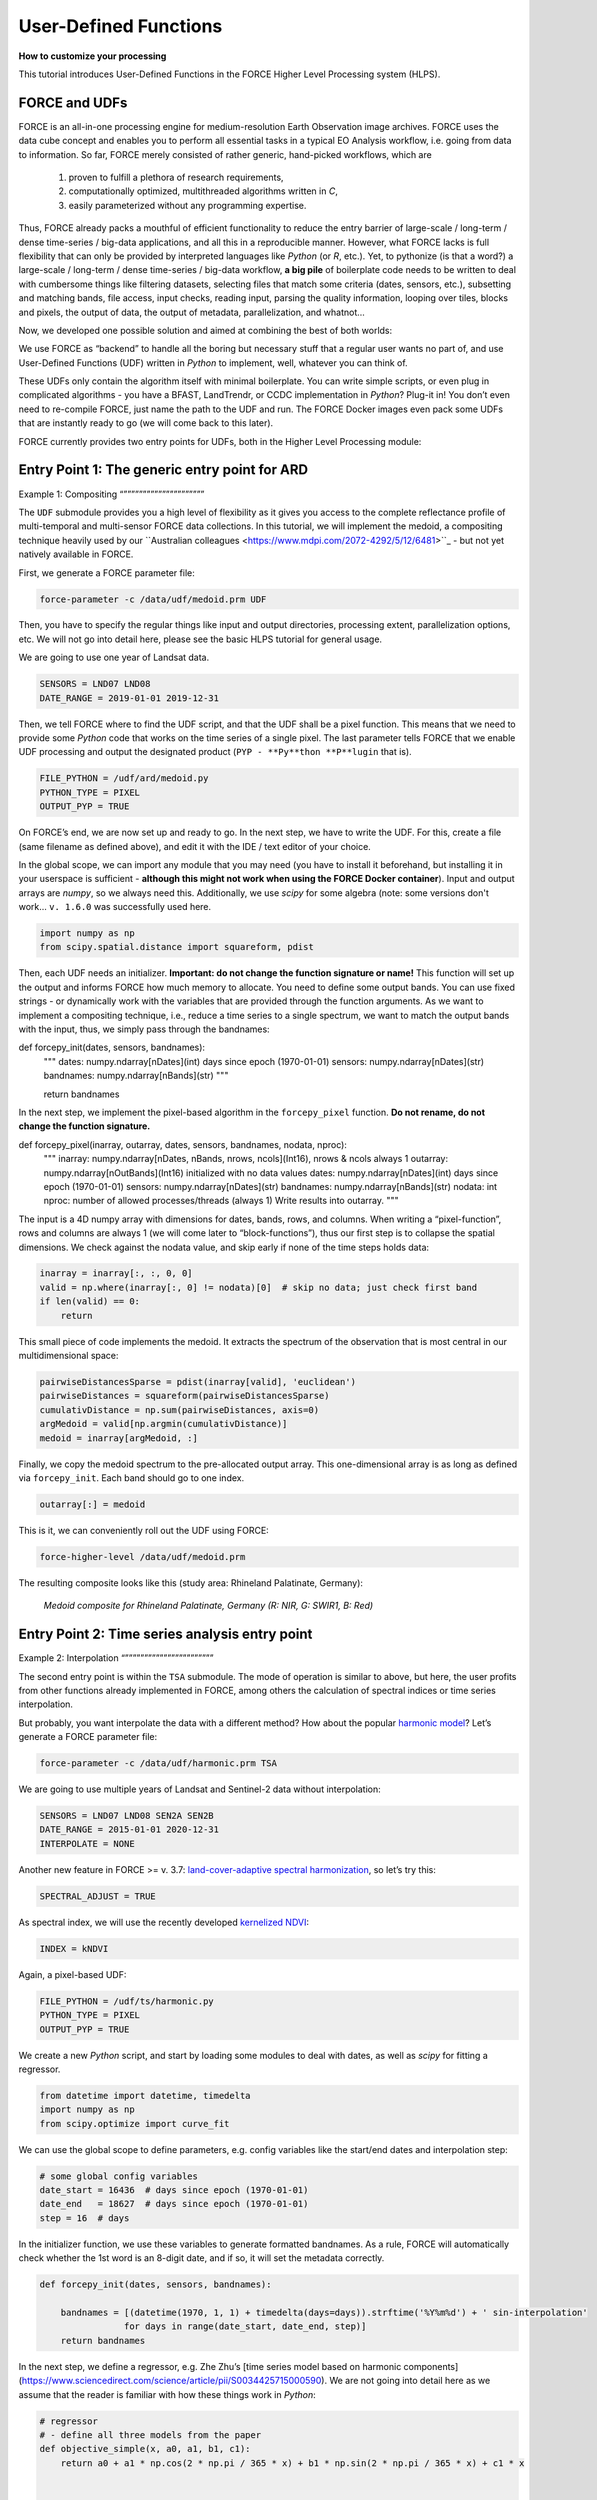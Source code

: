 .. _tut-udf:
 
User-Defined Functions
======================
 
**How to customize your processing**
 
This tutorial introduces User-Defined Functions in the FORCE Higher Level Processing system (HLPS).
 
.. info:
  This tutorial uses FORCE v. 3.7.3. 
  We assume that you already have an existing Level 2 ARD data pool, which contains preprocessed data for multiple years (see Level 2 ARD tutorial). 
  We also assume that you have a basic understanding of the higher-level processing system (see interpolation tutorial).


FORCE and UDFs
--------------

FORCE is an all-in-one processing engine for medium-resolution Earth Observation image archives. 
FORCE uses the data cube concept and enables you to perform all essential tasks in a typical EO Analysis workflow, i.e. going from data to information.
So far, FORCE merely consisted of rather generic, hand-picked workflows, which are

  1) proven to fulfill a plethora of research requirements, 
  2) computationally optimized, multithreaded algorithms written in *C*,
  3) easily parameterized without any programming expertise.

Thus, FORCE already packs a mouthful of efficient functionality to reduce the entry barrier of large-scale / long-term / dense time-series / big-data applications, and all this in a reproducible manner.
However, what FORCE lacks is full flexibility that can only be provided by interpreted languages like *Python* (or *R*, etc.). 
Yet, to pythonize (is that a word?) a large-scale / long-term / dense time-series / big-data workflow, 
**a big pile** of boilerplate code needs to be written to deal with cumbersome things like 
filtering datasets, 
selecting files that match some criteria (dates, sensors, etc.), 
subsetting and matching bands, 
file access, 
input checks, 
reading input, 
parsing the quality information, 
looping over tiles, 
blocks and pixels, 
the output of data, 
the output of metadata, 
parallelization, 
and whatnot...

Now, we developed one possible solution and aimed at combining the best of both worlds: 

We use FORCE as “backend” to handle all the boring but necessary stuff that a regular user wants no part of, and
use User-Defined Functions (UDF) written in *Python* to implement, well, whatever you can think of.

These UDFs only contain the algorithm itself with minimal boilerplate. 
You can write simple scripts, or even plug in complicated algorithms - you have a BFAST, LandTrendr, or CCDC implementation in *Python*? Plug-it in! 
You don’t even need to re-compile FORCE, just name the path to the UDF and run. 
The FORCE Docker images even pack some UDFs that are instantly ready to go (we will come back to this later).

FORCE currently provides two entry points for UDFs, both in the Higher Level Processing module:


Entry Point 1: The generic entry point for ARD
----------------------------------------------

Example 1: Compositing
“”””””””””””””””””””””

The ``UDF`` submodule provides you a high level of flexibility 
as it gives you access to the complete reflectance profile of multi-temporal and multi-sensor FORCE data collections. 
In this tutorial, we will implement the medoid, a compositing technique heavily used by our ``Australian colleagues <https://www.mdpi.com/2072-4292/5/12/6481>``_ - but not yet natively available in FORCE. 

First, we generate a FORCE parameter file:

.. code-block:: none

   force-parameter -c /data/udf/medoid.prm UDF


Then, you have to specify the regular things like input and output directories, processing extent, parallelization options, etc. 
We will not go into detail here, please see the basic HLPS tutorial for general usage.

We are going to use one year of Landsat data.

.. code-block:: none

   SENSORS = LND07 LND08
   DATE_RANGE = 2019-01-01 2019-12-31


Then, we tell FORCE where to find the UDF script, and that the UDF shall be a pixel function. 
This means that we need to provide some *Python* code that works on the time series of a single pixel. 
The last parameter tells FORCE that we enable UDF processing and output the designated product (``PYP - **Py**thon **P**lugin`` that is).

.. code-block:: none

   FILE_PYTHON = /udf/ard/medoid.py
   PYTHON_TYPE = PIXEL
   OUTPUT_PYP = TRUE


On FORCE’s end, we are now set up and ready to go. In the next step, we have to write the UDF.
For this, create a file (same filename as defined above), and edit it with the IDE / text editor of your choice.

In the global scope, we can import any module that you may need (you have to install it beforehand, but installing it in your userspace is sufficient - 
**although this might not work when using the FORCE Docker container**).
Input and output arrays are *numpy*, so we always need this. 
Additionally, we use *scipy* for some algebra (note: some versions don't work... ``v. 1.6.0`` was successfully used here.

.. code-block:: python

    import numpy as np
    from scipy.spatial.distance import squareform, pdist


Then, each UDF needs an initializer. 
**Important: do not change the function signature or name!**
This function will set up the output and informs FORCE how much memory to allocate. 
You need to define some output bands. 
You can use fixed strings - or dynamically work with the variables that are provided through the function arguments. 
As we want to implement a compositing technique, i.e., reduce a time series to a single spectrum, 
we want to match the output bands with the input, thus, we simply pass through the bandnames:

.. code-block:: python

def forcepy_init(dates, sensors, bandnames):
    """
    dates:     numpy.ndarray[nDates](int) days since epoch (1970-01-01)
    sensors:   numpy.ndarray[nDates](str)
    bandnames: numpy.ndarray[nBands](str)
    """

    return bandnames


In the next step, we implement the pixel-based algorithm in the ``forcepy_pixel`` function. 
**Do not rename, do not change the function signature.**

.. code-block:: python

def forcepy_pixel(inarray, outarray, dates, sensors, bandnames, nodata, nproc):
    """
    inarray:   numpy.ndarray[nDates, nBands, nrows, ncols](Int16), nrows & ncols always 1
    outarray:  numpy.ndarray[nOutBands](Int16) initialized with no data values
    dates:     numpy.ndarray[nDates](int) days since epoch (1970-01-01)
    sensors:   numpy.ndarray[nDates](str)
    bandnames: numpy.ndarray[nBands](str)
    nodata:    int
    nproc:     number of allowed processes/threads (always 1)
    Write results into outarray.
    """

The input is a 4D numpy array with dimensions for dates, bands, rows, and columns. 
When writing a “pixel-function”, rows and columns are always 1 (we will come later to “block-functions”), 
thus our first step is to collapse the spatial dimensions. 
We check against the nodata value, and skip early if none of the time steps holds data: 

.. code-block:: python

    inarray = inarray[:, :, 0, 0]
    valid = np.where(inarray[:, 0] != nodata)[0]  # skip no data; just check first band
    if len(valid) == 0:
        return


This small piece of code implements the medoid. 
It extracts the spectrum of the observation that is most central in our multidimensional space:

.. code-block:: python

    pairwiseDistancesSparse = pdist(inarray[valid], 'euclidean')
    pairwiseDistances = squareform(pairwiseDistancesSparse)
    cumulativDistance = np.sum(pairwiseDistances, axis=0)
    argMedoid = valid[np.argmin(cumulativDistance)]
    medoid = inarray[argMedoid, :]


Finally, we copy the medoid spectrum to the pre-allocated output array. 
This one-dimensional array is as long as defined via ``forcepy_init``. 
Each band should go to one index.

.. code-block:: python

    outarray[:] = medoid


This is it, we can conveniently roll out the UDF using FORCE:

.. code-block:: none

    force-higher-level /data/udf/medoid.prm


The resulting composite looks like this (study area: Rhineland Palatinate, Germany):

.. figure:: img/tutorial-udf-medoid.png

   *Medoid composite for Rhineland Palatinate, Germany (R: NIR, G: SWIR1, B: Red)*


Entry Point 2: Time series analysis entry point
-----------------------------------------------

Example 2: Interpolation
“”””””””””””””””””””””””

The second entry point is within the ``TSA`` submodule. 
The mode of operation is similar to above, but here, the user profits from other functions already implemented in FORCE, 
among others the calculation of spectral indices or time series interpolation.

But probably, you want interpolate the data with a different method? 
How about the popular `harmonic model <https://www.sciencedirect.com/science/article/abs/pii/S0034425715000590?via%3Dihub>`_? 
Let’s generate a FORCE parameter file:

.. code-block:: none

   force-parameter -c /data/udf/harmonic.prm TSA


We are going to use multiple years of Landsat and Sentinel-2 data without interpolation:

.. code-block:: none

   SENSORS = LND07 LND08 SEN2A SEN2B
   DATE_RANGE = 2015-01-01 2020-12-31
   INTERPOLATE = NONE


Another new feature in FORCE >= v. 3.7: `land-cover-adaptive spectral harmonization <https://doi.org/10.1016/j.rse.2020.111723>`_, so let’s try this:

.. code-block:: none

   SPECTRAL_ADJUST = TRUE


As spectral index, we will use the recently developed `kernelized NDVI <https://doi.org/10.1126/sciadv.abc7447>`_:

.. code-block:: none

   INDEX = kNDVI


Again, a pixel-based UDF:

.. code-block:: none

   FILE_PYTHON = /udf/ts/harmonic.py
   PYTHON_TYPE = PIXEL
   OUTPUT_PYP = TRUE


We create a new *Python* script, and start by loading some modules to deal with dates, 
as well as *scipy* for fitting a regressor.

.. code-block:: python

    from datetime import datetime, timedelta
    import numpy as np
    from scipy.optimize import curve_fit


We can use the global scope to define parameters, e.g. config variables like the start/end dates and interpolation step:

.. code-block:: python

    # some global config variables
    date_start = 16436  # days since epoch (1970-01-01)
    date_end   = 18627  # days since epoch (1970-01-01)
    step = 16  # days


In the initializer function, we use these variables to generate formatted bandnames. 
As a rule, FORCE will automatically check whether the 1st word is an 8-digit date, and if so, it will set the metadata correctly.

.. code-block:: python

    def forcepy_init(dates, sensors, bandnames):

        bandnames = [(datetime(1970, 1, 1) + timedelta(days=days)).strftime('%Y%m%d') + ' sin-interpolation'
                    for days in range(date_start, date_end, step)]
        return bandnames


In the next step, we define a regressor, 
e.g. Zhe Zhu’s [time series model based on harmonic components](https://www.sciencedirect.com/science/article/pii/S0034425715000590). 
We are not going into detail here as we assume that the reader is familiar with how these things work in *Python*:

.. code-block:: python

    # regressor
    # - define all three models from the paper
    def objective_simple(x, a0, a1, b1, c1):
        return a0 + a1 * np.cos(2 * np.pi / 365 * x) + b1 * np.sin(2 * np.pi / 365 * x) + c1 * x


    def objective_advanced(x, a0, a1, b1, c1, a2, b2):
        return objective_simple(x, a0, a1, b1, c1) + a2 * np.cos(4 * np.pi / 365 * x) + b2 * np.sin(4 * np.pi / 365 * x)


    def objective_full(x, a0, a1, b1, c1, a2, b2, a3, b3):
        return objective_advanced(x, a0, a1, b1, c1, a2, b2) + a3 * np.cos(6 * np.pi / 365 * x) + b3 * np.sin(
            6 * np.pi / 365 * x)


    # - choose which model to use
    objective = objective_full


In ``forcepy_pixel``, we flatten the input array. 
We can do this because the TSA module is only considering one index at a time, thus dimensions 2-3 are of length 1. 
If we use multiple Indices (e.g. ``INDEX = kNDVI TC-GREEN NDVI``), the function is simply invoked multiple times.
If there is no data, we are exiting early and safe.

.. code-block:: python

    def forcepy_pixel(inarray, outarray, dates, sensors, bandnames, nodata, nproc):

        # prepare dataset
        profile = inarray.flatten()
        valid = profile != nodata
        if not np.any(valid):
            return


We fit a harmonic model to the VI time series (``y``) along the date axis (``x``):

.. code-block:: python

    # fit
    xtrain = dates[valid]
    ytrain = profile[valid]
    popt, _ = curve_fit(objective, xtrain, ytrain)


Then, we predict the VI at each interpolation step ...

.. code-block:: python

    # predict
    xtest = np.array(range(date_start, date_end, step))
    ytest = objective(xtest, *popt)


... and put the values into the output array:

.. code-block:: python

    outarray[:] = ytest


FORCE roll-out:

.. code-block:: none

   force-higher-level /data/udf/medoid.prm


The interpolated time series look like this:

.. figure:: img/tutorial-udf-harmonic.png

   *Harmonic fit for a deciduous forest pixel.*

.. note::
    As described above, FORCE sets the metadata dates, such that the 
    ``Raster Data Plotting`` and ``Raster Time Series Manager`` ``QGIS`` plug-ins can visualize these data.


Example 3: Predictive features
“”””””””””””””””””””””””””””””

So far, we have written pixel functions. 
These are parallelized according to the ``NTHREAD_COMPUTE`` parameter using a *Python* multiprocessing pool, 
i.e., a *Python* layer that is hidden from you for your convenience. 
FORCE also offers to provide block functions, wherein the *Python* UDF receives a whole block of data. 
In this case, FORCE does not parallelize the computation, 
but this can be well compensated for if your UDF is constrained to a series of fast numpy array functions.
A potential use case is the generation of predictive features. 
FORCE already packs a lot of that functionality, but in case you need more flexibility, 
the following recipe might be interesting for you. 
We will implement the `Dynamic Habitat Indices <https://www.sciencedirect.com/science/article/abs/pii/S0034425717301682>`_, 
which were designed for biodiversity assessments and to describe habitats of different species 
(these are **very** similar to the STMs already included in FORCE, but not exactly the same).

There are three DHIs:

1) DHI cum – cumulative DHI, i.e., the area under the phenological curve of a year
2) DHI min – minimum DHI, i.e., the minimum value of the phenological curve of a year
3) DHI var – seasonality DHI, i.e., the coefficient of variation of the phenological curve of a year

image here

FORCE parameter file:

.. code-block:: none

   force-parameter -c /data/udf/dhi.prm TSA


We are going to use exactly one year of Landsat and Sentinel-2 data. 
We enable RBF interpolation with extraordinarily large kernels to make sure that the time series does not contain any nodata values. 
The latter is necessary as the **cumulative** DHI is sensitive to the number of observations *N* 
(I personally would prefer to normalize by *N*, i.e., the mean, but we here want to implement the original DHI).

.. code-block:: none

   SENSORS = LND07 LND08 SEN2A SEN2B
   DATE_RANGE = 2018-01-01 2018-12-31
   INTERPOLATE = RBF
   RBF_SIGMA = 8 16 32 64
   RBF_CUTOFF = 0.95
   INT_DAY = 16


As above, we also use spectrally harmonized kNDVI: 

.. code-block:: none

   SPECTRAL_ADJUST = TRUE
   INDEX = kNDVI


Then, we tell FORCE that we will provide a **block function**:

.. code-block:: none

   FILE_PYTHON = /udf/ts/dhi.py
   PYTHON_TYPE = BLOCK
   OUTPUT_PYP = TRUE


The *Python* script has a very similar structure to the previous examples. 
We load some modules ...

.. code-block:: python

    import numpy as np
    import warnings


... and define the three DHI output bands:

.. code-block:: python

    def forcepy_init(dates, sensors, bandnames):

        return ['cumulative', 'minimum', 'variation']


``forcepy_block`` has the same function signature as ``forcepy_pixel``, 
but the input array holds a complete block of data, i.e., 
nrows and ncols are greater than 1. 
In the TSA submodule, nbands is always 1, thus, 
we strip away the band dimension, convert the array to Float, 
and replace nodata values by NaN to enable *np.nan*-functions.
Again, we assume that you know how these things work in *Python*, thus, 
we do not provide much explanation here.

.. code-block:: python

    def forcepy_block(inarray, outarray, dates, sensors, bandnames, nodata, nproc):
        """
        inarray:   numpy.ndarray[nDates, nBands, nrows, ncols](Int16)
        outarray:  numpy.ndarray[nOutBands](Int16) initialized with no data values
        dates:     numpy.ndarray[nDates](int) days since epoch (1970-01-01)
        sensors:   numpy.ndarray[nDates](str)
        bandnames: numpy.ndarray[nBands](str)
        nodata:    int
        nproc:     number of allowed processes/threads
        Write results into outarray.
        """

        # prepare data
        inarray = inarray[:, 0].astype(np.float32) # cast to float ...
        invalid = inarray == nodata
        if np.all(invalid):
            return
        inarray[invalid] = np.nan        # ... and inject NaN to enable np.nan*-functions


Next, we catch and ignore warnings. 
This is a cosmetic procedure as numpy will print some warnings if one pixel only contains nodata values (not critical, but ugly). 
The DHI computation itself is simple: 
we simply use numpy statistical aggregations along the temporal axis. 
The scaling factors are necessary as FORCE expects to receive 16bit Integers from *Python*.

.. code-block:: python

    # calculate DHI
    with warnings.catch_warnings():
        warnings.simplefilter("ignore", RuntimeWarning)
        cumulative = np.nansum(inarray, axis=0) / 1e2
        minimum    = np.nanmin(inarray, axis=0)
        variation  = np.nanstd(inarray, axis=0) / np.nanmean(inarray, axis=0) * 1e4


The three DHI indices are then copied to the output array ...

.. code-block:: python

    # store results
    for arr, outarr in zip([cumulative, minimum, variation], outarray):
        valid = np.isfinite(arr)
        outarr[valid] = arr[valid]


... and we roll out with:

.. code-block:: none

   force-higher-level /data/udf/dhi.prm


If we generate for a large extent (multiple tiles), use mosaics and pyramids:

.. code-block:: none

   force-pyramid /data/udf/X*/*.tif
   force-mosaic /data/udf

.. figure:: img/tutorial-udf-dhi.png

   *Dynamic Habitat Indices for Rhineland Palatinate, Germany (R: cumulative, G: minimum, B: variation)*


In yellow, we have land covers that have photosynthetically active vegetation across the entire year (high cumulation and high minimum), e.g. coniferous forests.
In red, we have a fairly high cumulation, too, but a low minimum, e.g. deciduous forests that shed their leaves in the winter.
In blue, we have land covers with high seasonality and a complete barren surface at one point in the year. 
These are mostly agricultural areas.
The gradient from blue to purple indicates that biomass is present for a longer time throughout the year for some of the fields. 
This may be related to different crop types (that take longer to grow) or where double cropping is present.


FORCE UDF repository
--------------------

Now, it’s your turn! 
Plug your *Python* algos into FORCE and roll them out. 
If you do, we encourage you to share your UDFs, such that the community as a whole benefits, 
and has access to a broad variety of workflows. 
This extra step of publishing your workflow is a small step to overcome the so-called 
`”Valley of Death” <https://twitter.com/gcamara/status/1127887595168514049>_` in Earth observation applications and 
fosters reproducible research! 
To make it easier for you, we have created a `FORCE UDF repository <https://github.com/davidfrantz/force-udf>_`, 
where you can pull request your UDF (only minimal documentation needed, see the examples). 
All examples from this tutorial are included there, too. 
As a bonus, the UDFs in this repository are automatically shipped with the FORCE Docker containers 
(`davidfrantz/force <https://hub.docker.com/r/davidfrantz/force>_`), 
thus making it easier than ever to contribute to the FORCE project.

.. image:: ../img/force-udf.png
    :target: https://github.com/davidfrantz/force-udf


------------

.. |author-pic| image:: profile/dfrantz.jpg

.. |df-link| replace:: Trier University
.. _df-link: https://www.uni-trier.de/universitaet/fachbereiche-faecher/fachbereich-vi/faecher/kartographie/personal/frantz

+--------------+--------------------------------------------------------------------------------+
+ |author-pic| + This tutorial was written by                                                   +
+              + `David Frantz <https://davidfrantz.github.io>`_,                               +
+              + main developer of **FORCE**,                                                   +
+              + Assistant Professor at |df-link|_                                              +
+              + *Views are his own.*                                                           +
+--------------+--------------------------------------------------------------------------------+
+ **EO**, **ARD**, **Data Science**, **Open Science**                                           +
+--------------+--------------------------------------------------------------------------------+
